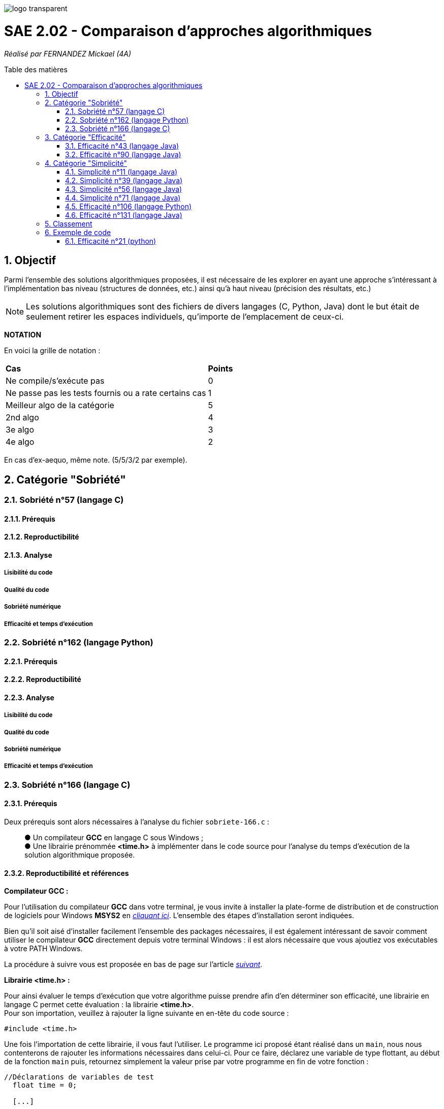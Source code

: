 :toc:
:toc-placement!:
:toc-title: Table des matières
:sectnums:

image::/rapport/images/logo_transparent.png[]

= SAE 2.02 - Comparaison d'approches algorithmiques

_Réalisé par FERNANDEZ Mickael (4A)_

toc::[]

== Objectif

Parmi l'ensemble des solutions algorithmiques proposées, il est nécessaire de les explorer en ayant une approche s'intéressant à l'implémentation bas niveau (structures de données, etc.) ainsi qu'à haut niveau (précision des résultats, etc.)

[NOTE]
[.text-justify]
Les solutions algorithmiques sont des fichiers de divers langages (C, Python, Java) dont le but était de seulement retirer les espaces individuels, qu'importe de l'emplacement de ceux-ci.

*NOTATION*

En voici la grille de notation :

|===
|*Cas*|*Points*
|Ne compile/s'exécute pas|0
|Ne passe pas les tests fournis ou a rate certains cas|1
|Meilleur algo de la catégorie|5
|2nd algo|4
|3e algo|3
|4e algo|2
|===
En cas d'ex-aequo, même note. (5/5/3/2 par exemple).

== Catégorie "Sobriété"

=== Sobriété n°57 (langage C)

==== Prérequis
[.text-justify]

[source, c]
----
----

[.text-justify]

[.text-justify]

==== Reproductibilité
[.text-justify]

[.text-justify]

==== Analyse
[.text-justify]

===== Lisibilité du code
[.text-justify]

===== Qualité du code
[.text-justify]

===== Sobriété numérique
[.text-justify]

===== Efficacité et temps d'exécution
[.text-justify]

=== Sobriété n°162 (langage Python)

==== Prérequis
[.text-justify]

[source, python]
----
----

[.text-justify]

[.text-justify]

==== Reproductibilité
[.text-justify]

[.text-justify]

==== Analyse
[.text-justify]

===== Lisibilité du code
[.text-justify]

===== Qualité du code
[.text-justify]

===== Sobriété numérique
[.text-justify]

===== Efficacité et temps d'exécution
[.text-justify]

=== Sobriété n°166 (langage C)

==== Prérequis
[.text-justify]
Deux prérequis sont alors nécessaires à l'analyse du fichier ``sobriete-166.c`` :

____
● Un compilateur *GCC* en langage C sous Windows ; +
● Une librairie prénommée *<time.h>* à implémenter dans le code source pour l'analyse du temps d'exécution de la solution algorithmique proposée.
____

==== Reproductibilité et références
[.text-justify]
*Compilateur GCC :*

[.text-justify]
Pour l'utilisation du compilateur *GCC* dans votre terminal, je vous invite à installer la plate-forme de distribution et de construction de logiciels pour Windows *MSYS2* en http://feaforall.com/install-c-language-gcc-compiler-windows/[__cliquant ici__]. L'ensemble des étapes d'installation seront indiquées. +

[.text-justify]
Bien qu'il soit aisé d'installer facilement l'ensemble des packages nécessaires, il est également intéressant de savoir comment utiliser le compilateur *GCC* directement depuis votre terminal Windows : il est alors nécessaire que vous ajoutiez vos exécutables à votre PATH Windows. +

[.text-justify]
La procédure à suivre vous est proposée en bas de page sur l'article http://feaforall.com/install-c-language-gcc-compiler-windows/[__suivant__].

*Librairie <time.h> :*

[.text-justify]
Pour ainsi évaluer le temps d'exécution que votre algorithme puisse prendre afin d'en déterminer son efficacité, une librairie en langage C permet cette évaluation : la librairie *<time.h>*. +
Pour son importation, veuillez à rajouter la ligne suivante en en-tête du code source :

[source, c]
----
#include <time.h>
----

Une fois l'importation de cette librairie, il vous faut l'utiliser. Le programme ici proposé étant réalisé dans un ``main``, nous nous contenterons de rajouter les informations nécessaires dans celui-ci. Pour ce faire, déclarez une variable de type flottant, au début de la fonction ``main`` puis, retournez simplement la valeur prise par votre programme en fin de votre fonction :

[source, c]
----
//Déclarations de variables de test
  float time = 0;
  
  [...]
  
//Affichage des tests :
  time = clock();
  printf("\nTemps d'execution : %.2f ms", time);
  
  return 0; 
----

*Autres :*

Enfin, il en va également de même pour connaître le nombre d'itérations de votre programme, autrement dit, combien de fois est réalisée votre condition en fonction de la chaîne de caractère renseignée. +

Pour ce faire, veuillez à déclarer une variable de type entier au début de votre ``main`` puis, incrémentez cette valeur *au moment où* l'analyse de votre chaîne de caractère avance également et enfin, veuillez retourner votre résultat pour connaître le nombre de fois où vos conditions ont été exécutée :

[source, c]
----
//Déclarations de variables de test
  int nbIterations = 0;
  
  [...]
  
//Dans les conditions :
  nbIterations++;
  
  [...]
  
//Affichage des tests
  printf("\nNombre d'itérations : %d", nbIterations);
----

[.text-justify]

[.text-justify]

==== Analyse
[.text-justify]

===== Lisibilité du code
[.text-justify]
Bien que cela figure comme un avis subjectif, cette solution algorithmique n'est pour autant pas très explicite à comprendre. En effet, aucune javadoc n'a été réalisée afin que l'utilisateur réutilisant cette même solution, puisse comprendre la manière employée pour résoudre le problème. +

[.text-justify]
De plus, les conditions de vérification sont également très longues, avec une syntaxe jusque-là peu commune de la part du développeur. +
Celle-ci prend la forme suivante : ``[...] ? [...] : [...]``. +

[.text-justify]
Enfin, l'utilisation d'un tableau à double entrée n'est pas nécessairement très instructif, d'autant plus dans son utilisation ici-même. +
Concrètement, la chaîne de caractère sera toujours la même lors de l'analyse, bien que celle-ci se réalise étape par étape sur les caractères constituant cette même chaîne de caractère. Il est alors inutile de renseigner constamment comme premier élément, la même chaîne de caractère.

===== Qualité du code
[.text-justify]

===== Sobriété numérique
[.text-justify]

===== Efficacité et temps d'exécution
[.text-justify]
Pour alors évaluer l'efficacité et le temps d'exécution de la solution algorithmique, un ensemble de tests est alors réalisé. +
Pour ces tests, j'ai procédé à prendre une chaîne de caractère déjà précédemment utilisée (ici "Cou cou  J M  B") et de voir, en la dupliquant, si le temps d'exécution et le nombre d'itérations varient. +

Ainsi, voici les différentes chaînes de caractère analysée : +

____
● __"C"__ ; +
● __"Cou cou  J M  B"__ ; +
● __" Cou cou  J M  B "__ ; +
● __"Cou cou  J M  B"__ dupliquée respectivement, 5 fois et 10 fois ;
____

En voici les résultats obtenus :

*Temps d'exécution :*

____
● _15.00ms_ ; +
● _30.00ms_ ; +
● _30.00ms_ ; +
● _30.00ms_ ; +
● _30.00ms_. +
____

*Nombre d'itérations :*

____
● _1_ ; +
● _3_ ; +
● _3_ ; +
● _3_ ; +
● _3_.
____

[.text-justify]
Ainsi, dès lors que la chaîne de caractère est dupliquée, le temps ainsi que le nombre d'itérations reste le même et pour cause : l'algorithme ne fonctionne pas lorsque l'on met un ou plusieurs espaces dans la chaîne de caractère. +
Dès lors qu'une chaîne de caractère est située au début, l'algorithme ne semble visiblement pas traiter le cas, passant directement au premier morceau de cette chaîne.

[.text-justify]
Autrement dit, il prendra seulement en considération le début de la chaîne de caractère non séparée du reste de celle-ci par un espace. De ce fait, traitant alors constamment la même chaîne de caractère, la complexité du programme ``sobriete-166.c`` semble se rapprocher de *O(1)*, bien que celle-ci soit complètement faussée car le résultat attendu ne correspond pas à la demande souhaitée.

== Catégorie "Efficacité"

=== Efficacité n°43 (langage Java)

==== Prérequis
[.text-justify]

[source, java]
----
----

[.text-justify]

[.text-justify]

==== Reproductibilité
[.text-justify]

[.text-justify]

==== Analyse
[.text-justify]

===== Lisibilité du code
[.text-justify]

===== Qualité du code
[.text-justify]

===== Sobriété numérique
[.text-justify]

===== Efficacité et temps d'exécution
[.text-justify]

=== Efficacité n°90 (langage Java)

==== Prérequis
[.text-justify]

[source, java]
----
----

[.text-justify]

[.text-justify]

==== Reproductibilité
[.text-justify]

[.text-justify]

==== Analyse
[.text-justify]

===== Lisibilité du code
[.text-justify]

===== Qualité du code
[.text-justify]

===== Sobriété numérique
[.text-justify]

===== Efficacité et temps d'exécution
[.text-justify]

== Catégorie "Simplicité"

=== Simplicité n°11 (langage Java)

==== Prérequis
[.text-justify]

[SOURCE, java]
----
----

[.text-justify]

[.text-justify]

==== Reproductibilité
[.text-justify]

[.text-justify]

==== Analyse
[.text-justify]

===== Lisibilité du code
[.text-justify]

===== Qualité du code
[.text-justify]

===== Sobriété numérique
[.text-justify]

===== Efficacité et temps d'exécution
[.text-justify]

=== Simplicité n°39 (langage Java)

==== Prérequis
[.text-justify]

[source, java]
----
----

[.text-justify]

[.text-justify]

==== Reproductibilité
[.text-justify]

[.text-justify]

==== Analyse
[.text-justify]

===== Lisibilité du code
[.text-justify]

===== Qualité du code
[.text-justify]

===== Sobriété numérique
[.text-justify]

===== Efficacité et temps d'exécution
[.text-justify]

=== Simplicité n°56 (langage Java)

==== Prérequis
[.text-justify]

[source, java]
----
----

[.text-justify]

[.text-justify]

==== Reproductibilité
[.text-justify]

[.text-justify]

==== Analyse
[.text-justify]

===== Lisibilité du code
[.text-justify]

===== Qualité du code
[.text-justify]

===== Sobriété numérique
[.text-justify]

===== Efficacité et temps d'exécution
[.text-justify]

=== Simplicité n°71 (langage Java)

==== Prérequis
[.text-justify]

[source, java]
----
----

[.text-justify]

[.text-justify]

==== Reproductibilité
[.text-justify]

[.text-justify]

==== Analyse
[.text-justify]

===== Lisibilité du code
[.text-justify]

===== Qualité du code
[.text-justify]

===== Sobriété numérique
[.text-justify]

===== Efficacité et temps d'exécution
[.text-justify]

=== Efficacité n°106 (langage Python)

==== Prérequis
[.text-justify]

[source, python]
----
----

[.text-justify]

[.text-justify]

==== Reproductibilité
[.text-justify]

[.text-justify]

==== Analyse
[.text-justify]

===== Lisibilité du code
[.text-justify]

===== Qualité du code
[.text-justify]

===== Sobriété numérique
[.text-justify]

===== Efficacité et temps d'exécution
[.text-justify]

=== Efficacité n°131 (langage Java)

==== Prérequis
[.text-justify]

[source, java]
----
----

[.text-justify]

[.text-justify]

==== Reproductibilité
[.text-justify]

[.text-justify]

==== Analyse
[.text-justify]

===== Lisibilité du code
[.text-justify]

===== Qualité du code
[.text-justify]

===== Sobriété numérique
[.text-justify]

===== Efficacité et temps d'exécution
[.text-justify]

== Classement

Voici donc le classement final selon les catégories :

|===
|Catégorie |Solution algorithmique |Position |Notation

.4+<.>|Sobriété
|1
|
|

|2
|
|

|3
|
|

|4
|
|


.4+<.>|Efficacité
|5
|
|

|6
|
|

|7
|
|

|8
|
|

.3+<.>|Simplicité
|9
|
|

|10
|
|

|11
|
|
|===

== Exemple de code

=== Efficacité n°21 (python)

==== Prérequis
[.text-justify]
Ajouter le code suivant tout en haut du fichier ``test.py`` : +

[source, python]
----
import sys
sys.path.append('analyse/solutions/') # import python files from path 'analyse/solutions'
from efficacite21 import erase
----

[.text-justify]
Il permet de vérifier que le programme traite bien tous les cas donnés. +
 +

[.text-justify]
Le fichier ``analyse.py`` du répertoire ``analyse`` permet d'obtenir les temps d'exécutions du programme en fonction de chaînes générées aléatoirement de tailles données.


==== Reproductibilité
[.text-justify]
Lancer le code de ``test.py``, le programme devrait s'exécuter même si une erreur de compilation est relevée dans la close donnée dans les prérequis. Vérifier que le programme traite de tous les cas donnés.

[.text-justify]
Lancer le code de ``analyse.py``, le programme devrait s'exécuter même si une erreur de compilation est relevée dans la close donnée dans les prérequis. Analyser les temps d'exécutions en fonction des différentes tailles de chaînes.

==== Analyse
[.text-justify]
[red]#Ce code ne passe pas tous les tests !#

===== Lisibilité du code
[.text-justify]

===== Qualité du code
[.text-justify]

===== Sobriété numérique
[.text-justify]

===== Efficacité et temps d'exécution
[.text-justify]
Les temps d'exécutions analysés via le programme ``analyse.py`` semblent être inconstants. La complexité du programme ``efficacite21`` dépend du nombre d'espace dans la chaîne donnée. Cette dernière semble se rapprocher le plus de *O(2n)*.
